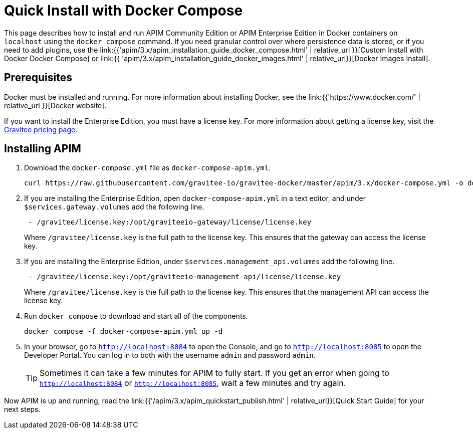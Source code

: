 = Quick Install with Docker Compose
:page-sidebar: apim_3_x_sidebar
:page-permalink: apim/3.x/apim_installation_guide_docker_compose_quickstart.html
:page-folder: apim/installation-guide/docker
:page-layout: apim3x

This page describes how to install and run APIM Community Edition or APIM Enterprise Edition in Docker containers on `localhost` using the `docker compose` command. If you need granular control over where persistence data is stored, or if you need to add plugins, use the link:{{'apim/3.x/apim_installation_guide_docker_compose.html' | relative_url }}[Custom Install with Docker Docker Compose] or link:{{ 'apim/3.x/apim_installation_guide_docker_images.html' | relative_url}}[Docker Images Install].

== Prerequisites

Docker must be installed and running. For more information about installing Docker, see the link:{{'https://www.docker.com/' | relative_url }}[Docker website].

If you want to install the Enterprise Edition, you must have a license key. For more information about getting a license key, visit the link:https://www.gravitee.io/pricing[Gravitee pricing page].

== Installing APIM

1. Download the `docker-compose.yml` file as `docker-compose-apim.yml`.
+
[code,bash]
----
curl https://raw.githubusercontent.com/gravitee-io/gravitee-docker/master/apim/3.x/docker-compose.yml -o docker-compose-apim.yml  
----

2. If you are installing the Enterprise Edition, open `docker-compose-apim.yml` in a text editor, and under `$services.gateway.volumes` add the following line.
+
[code,yml]
----
 - /gravitee/license.key:/opt/graviteeio-gateway/license/license.key
----
+
Where `/gravitee/license.key` is the full path to the license key. This ensures that the gateway can access the license key.

3. If you are installing the Enterprise Edition, under `$services.management_api.volumes` add the following line.
+
[code,yml]
----
 - /gravitee/license.key:/opt/graviteeio-management-api/license/license.key
----
+
Where `/gravitee/license.key` is the full path to the license key. This ensures that the management API can access the license key.

4. Run `docker compose` to download and start all of the components.
+
[code,bash]
----
docker compose -f docker-compose-apim.yml up -d
----

5. In your browser, go to `http://localhost:8084` to open the Console, and go to `http://localhost:8085` to open the Developer Portal. You can log in to both with the username `admin` and password `admin`.
+
[TIP]
====
Sometimes it can take a few minutes for APIM to fully start. If you get an error when going to `http://localhost:8084` or `http://localhost:8085`, wait a few minutes and try again.
====

Now APIM is up and running, read the link:{{'/apim/3.x/apim_quickstart_publish.html' | relative_url}}[Quick Start Guide] for your next steps.